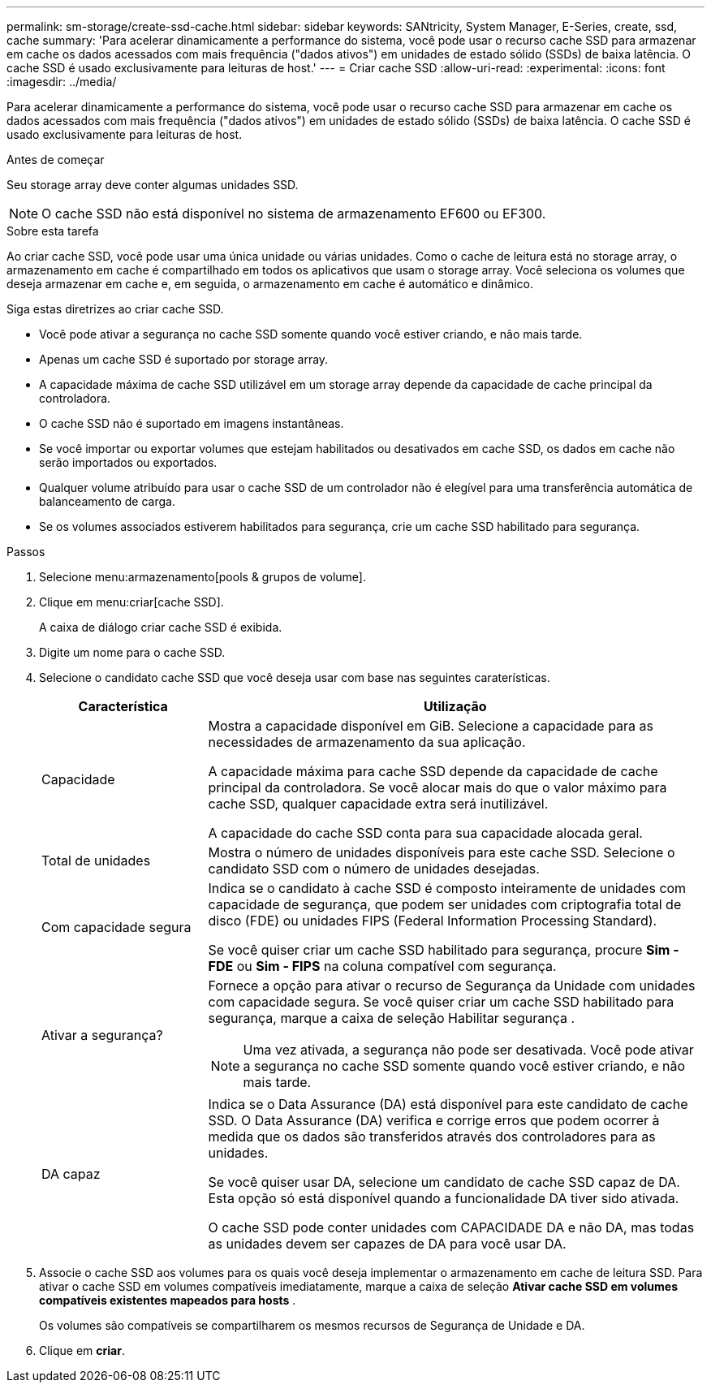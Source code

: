 ---
permalink: sm-storage/create-ssd-cache.html 
sidebar: sidebar 
keywords: SANtricity, System Manager, E-Series, create, ssd, cache 
summary: 'Para acelerar dinamicamente a performance do sistema, você pode usar o recurso cache SSD para armazenar em cache os dados acessados com mais frequência ("dados ativos") em unidades de estado sólido (SSDs) de baixa latência. O cache SSD é usado exclusivamente para leituras de host.' 
---
= Criar cache SSD
:allow-uri-read: 
:experimental: 
:icons: font
:imagesdir: ../media/


[role="lead"]
Para acelerar dinamicamente a performance do sistema, você pode usar o recurso cache SSD para armazenar em cache os dados acessados com mais frequência ("dados ativos") em unidades de estado sólido (SSDs) de baixa latência. O cache SSD é usado exclusivamente para leituras de host.

.Antes de começar
Seu storage array deve conter algumas unidades SSD.

[NOTE]
====
O cache SSD não está disponível no sistema de armazenamento EF600 ou EF300.

====
.Sobre esta tarefa
Ao criar cache SSD, você pode usar uma única unidade ou várias unidades. Como o cache de leitura está no storage array, o armazenamento em cache é compartilhado em todos os aplicativos que usam o storage array. Você seleciona os volumes que deseja armazenar em cache e, em seguida, o armazenamento em cache é automático e dinâmico.

Siga estas diretrizes ao criar cache SSD.

* Você pode ativar a segurança no cache SSD somente quando você estiver criando, e não mais tarde.
* Apenas um cache SSD é suportado por storage array.
* A capacidade máxima de cache SSD utilizável em um storage array depende da capacidade de cache principal da controladora.
* O cache SSD não é suportado em imagens instantâneas.
* Se você importar ou exportar volumes que estejam habilitados ou desativados em cache SSD, os dados em cache não serão importados ou exportados.
* Qualquer volume atribuído para usar o cache SSD de um controlador não é elegível para uma transferência automática de balanceamento de carga.
* Se os volumes associados estiverem habilitados para segurança, crie um cache SSD habilitado para segurança.


.Passos
. Selecione menu:armazenamento[pools & grupos de volume].
. Clique em menu:criar[cache SSD].
+
A caixa de diálogo criar cache SSD é exibida.

. Digite um nome para o cache SSD.
. Selecione o candidato cache SSD que você deseja usar com base nas seguintes caraterísticas.
+
[cols="25h,~"]
|===
| Característica | Utilização 


 a| 
Capacidade
 a| 
Mostra a capacidade disponível em GiB. Selecione a capacidade para as necessidades de armazenamento da sua aplicação.

A capacidade máxima para cache SSD depende da capacidade de cache principal da controladora. Se você alocar mais do que o valor máximo para cache SSD, qualquer capacidade extra será inutilizável.

A capacidade do cache SSD conta para sua capacidade alocada geral.



 a| 
Total de unidades
 a| 
Mostra o número de unidades disponíveis para este cache SSD. Selecione o candidato SSD com o número de unidades desejadas.



 a| 
Com capacidade segura
 a| 
Indica se o candidato à cache SSD é composto inteiramente de unidades com capacidade de segurança, que podem ser unidades com criptografia total de disco (FDE) ou unidades FIPS (Federal Information Processing Standard).

Se você quiser criar um cache SSD habilitado para segurança, procure *Sim - FDE* ou *Sim - FIPS* na coluna compatível com segurança.



 a| 
Ativar a segurança?
 a| 
Fornece a opção para ativar o recurso de Segurança da Unidade com unidades com capacidade segura. Se você quiser criar um cache SSD habilitado para segurança, marque a caixa de seleção Habilitar segurança .

[NOTE]
====
Uma vez ativada, a segurança não pode ser desativada. Você pode ativar a segurança no cache SSD somente quando você estiver criando, e não mais tarde.

====


 a| 
DA capaz
 a| 
Indica se o Data Assurance (DA) está disponível para este candidato de cache SSD. O Data Assurance (DA) verifica e corrige erros que podem ocorrer à medida que os dados são transferidos através dos controladores para as unidades.

Se você quiser usar DA, selecione um candidato de cache SSD capaz de DA. Esta opção só está disponível quando a funcionalidade DA tiver sido ativada.

O cache SSD pode conter unidades com CAPACIDADE DA e não DA, mas todas as unidades devem ser capazes de DA para você usar DA.

|===
. Associe o cache SSD aos volumes para os quais você deseja implementar o armazenamento em cache de leitura SSD. Para ativar o cache SSD em volumes compatíveis imediatamente, marque a caixa de seleção *Ativar cache SSD em volumes compatíveis existentes mapeados para hosts* .
+
Os volumes são compatíveis se compartilharem os mesmos recursos de Segurança de Unidade e DA.

. Clique em *criar*.

